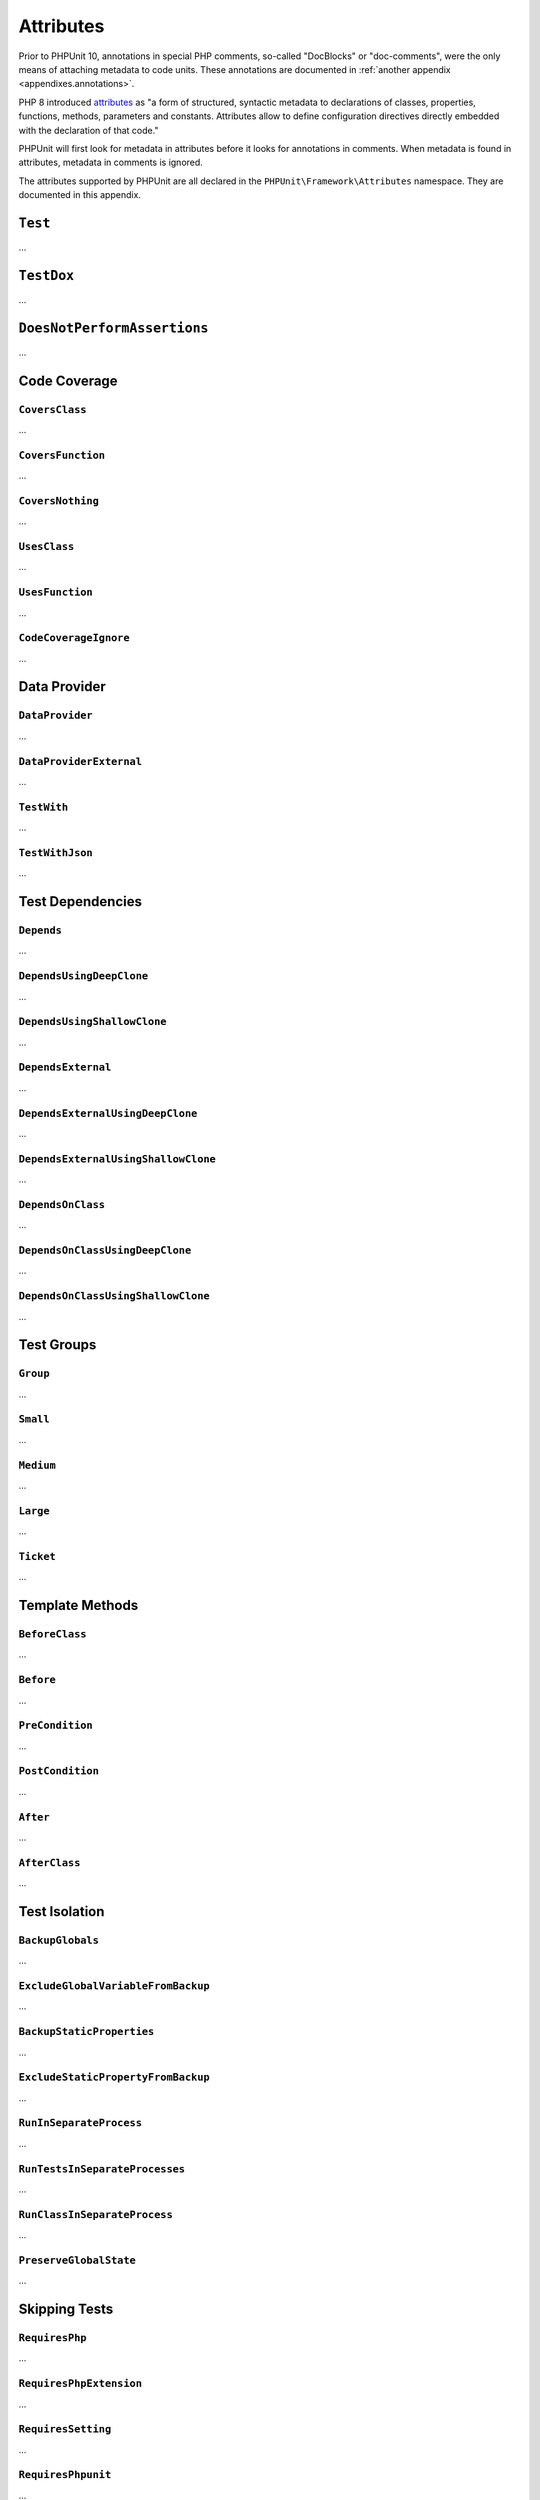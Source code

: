 

.. _appendixes.attributes:

**********
Attributes
**********

Prior to PHPUnit 10, annotations in special PHP comments, so-called "DocBlocks" or "doc-comments",
were the only means of attaching metadata to code units. These annotations are documented in
:ref:`another appendix <appendixes.annotations>`.

PHP 8 introduced `attributes <https://wiki.php.net/rfc/attributes_v2>`_ as "a form of structured,
syntactic metadata to declarations of classes, properties, functions, methods, parameters and
constants. Attributes allow to define configuration directives directly embedded with the
declaration of that code."

PHPUnit will first look for metadata in attributes before it looks for annotations in comments.
When metadata is found in attributes, metadata in comments is ignored.

The attributes supported by PHPUnit are all declared in the ``PHPUnit\Framework\Attributes``
namespace. They are documented in this appendix.

``Test``
========

...

``TestDox``
===========

...

``DoesNotPerformAssertions``
============================

...

Code Coverage
=============

``CoversClass``
---------------

...


``CoversFunction``
------------------

...


``CoversNothing``
-----------------

...


``UsesClass``
-------------

...


``UsesFunction``
----------------

...


``CodeCoverageIgnore``
----------------------

...


Data Provider
=============

``DataProvider``
----------------

...


``DataProviderExternal``
------------------------

...


``TestWith``
------------

...


``TestWithJson``
----------------

...


Test Dependencies
=================

``Depends``
-----------

...


``DependsUsingDeepClone``
-------------------------

...


``DependsUsingShallowClone``
----------------------------

...

``DependsExternal``
-------------------

...


``DependsExternalUsingDeepClone``
---------------------------------

...


``DependsExternalUsingShallowClone``
------------------------------------

...


``DependsOnClass``
------------------

...


``DependsOnClassUsingDeepClone``
--------------------------------

...


``DependsOnClassUsingShallowClone``
-----------------------------------

...


Test Groups
===========

``Group``
---------

...


``Small``
---------

...


``Medium``
----------

...


``Large``
---------

...


``Ticket``
----------

...


Template Methods
================

``BeforeClass``
---------------

...


``Before``
----------

...


``PreCondition``
----------------

...


``PostCondition``
-----------------

...


``After``
---------

...


``AfterClass``
--------------

...


Test Isolation
==============

``BackupGlobals``
-----------------

...


``ExcludeGlobalVariableFromBackup``
-----------------------------------

...


``BackupStaticProperties``
--------------------------

...


``ExcludeStaticPropertyFromBackup``
-----------------------------------

...


``RunInSeparateProcess``
------------------------

...


``RunTestsInSeparateProcesses``
-------------------------------

...


``RunClassInSeparateProcess``
-----------------------------

...


``PreserveGlobalState``
-----------------------

...


Skipping Tests
==============

``RequiresPhp``
---------------

...


``RequiresPhpExtension``
------------------------

...


``RequiresSetting``
-------------------

...


``RequiresPhpunit``
-------------------

...


``RequiresFunction``
--------------------

...


``RequiresMethod``
------------------

...


``RequiresOperatingSystem``
---------------------------

...


``RequiresOperatingSystemFamily``
---------------------------------

...
